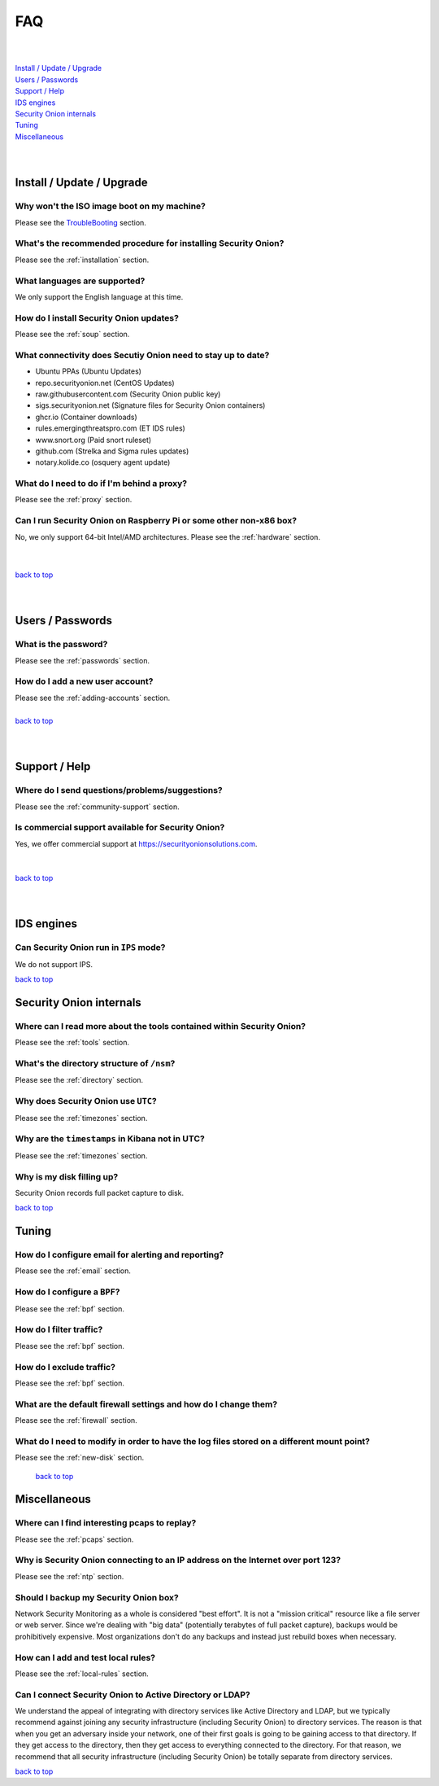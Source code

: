 .. _faq:

FAQ
===

| 
| 
| `Install / Update / Upgrade <#install-update-upgrade>`__\ 
| `Users / Passwords <#users-passwords>`__\ 
| `Support / Help <#support-help>`__\ 
| `IDS engines <#ids-engines>`__\ 
| `Security Onion internals <#security-onion-internals>`__\ 
| `Tuning <#tuning>`__\ 
| `Miscellaneous <#miscellaneous>`__\ 
| 
| 

Install / Update / Upgrade
------------------------------

Why won't the ISO image boot on my machine?
~~~~~~~~~~~~~~~~~~~~~~~~~~~~~~~~~~~~~~~~~~~

Please see the `TroubleBooting <TroubleBooting>`__ section.

What's the recommended procedure for installing Security Onion?
~~~~~~~~~~~~~~~~~~~~~~~~~~~~~~~~~~~~~~~~~~~~~~~~~~~~~~~~~~~~~~~

Please see the :ref:`installation` section.

What languages are supported?
~~~~~~~~~~~~~~~~~~~~~~~~~~~~~~~~~~~~~~~~~~~~~~~~~~~~~~~~~~~~~~~~~~~

We only support the English language at this time.

How do I install Security Onion updates?
~~~~~~~~~~~~~~~~~~~~~~~~~~~~~~~~~~~~~~~~

Please see the :ref:`soup` section.

What connectivity does Secutiy Onion need to stay up to date?
~~~~~~~~~~~~~~~~~~~~~~~~~~~~~~~~~~~~~~~~~~~~~~~~~~~~~~~~~~~~~

- Ubuntu PPAs (Ubuntu Updates)  
- repo.securityonion.net (CentOS Updates)   
- raw.githubusercontent.com (Security Onion public key)   
- sigs.securityonion.net (Signature files for Security Onion containers)  
- ghcr.io (Container downloads)  
- rules.emergingthreatspro.com (ET IDS rules)  
- www.snort.org (Paid snort ruleset)  
- github.com (Strelka and Sigma rules updates)  
- notary.kolide.co (osquery agent update)  

What do I need to do if I'm behind a proxy?
~~~~~~~~~~~~~~~~~~~~~~~~~~~~~~~~~~~~~~~~~~~

Please see the :ref:`proxy` section.

Can I run Security Onion on Raspberry Pi or some other non-x86 box?
~~~~~~~~~~~~~~~~~~~~~~~~~~~~~~~~~~~~~~~~~~~~~~~~~~~~~~~~~~~~~~~~~~~

No, we only support 64-bit Intel/AMD architectures. Please see the :ref:`hardware` section.

| 
| 
| `back to top <#top>`__
| 
| 

Users / Passwords
---------------------

What is the password?
~~~~~~~~~~~~~~~~~~~~~~~~~~~~~~~~~~~~~~~~~~~~~~~~~~~~~~~~~~~~

Please see the :ref:`passwords` section.

How do I add a new user account?
~~~~~~~~~~~~~~~~~~~~~~~~~~~~~~~~~~~~~~~~~~~~~~~~~~~~~~~~~~~~~~~~~~~~~

| Please see the :ref:`adding-accounts` section.\ 
| 
| `back to top <#top>`__
| 
| 

Support / Help
------------------

Where do I send questions/problems/suggestions?
~~~~~~~~~~~~~~~~~~~~~~~~~~~~~~~~~~~~~~~~~~~~~~~

Please see the :ref:`community-support` section.

Is commercial support available for Security Onion?
~~~~~~~~~~~~~~~~~~~~~~~~~~~~~~~~~~~~~~~~~~~~~~~~~~~

| Yes, we offer commercial support at https://securityonionsolutions.com.
| 
| 
| `back to top <#top>`__
| 
| 

IDS engines
-------------------

Can Security Onion run in ``IPS`` mode?
~~~~~~~~~~~~~~~~~~~~~~~~~~~~~~~~~~~~~~~

We do not support IPS.

`back to top <#top>`__
 

Security Onion internals
----------------------------

Where can I read more about the tools contained within Security Onion?
~~~~~~~~~~~~~~~~~~~~~~~~~~~~~~~~~~~~~~~~~~~~~~~~~~~~~~~~~~~~~~~~~~~~~~

Please see the :ref:`tools` section.

What's the directory structure of ``/nsm``?
~~~~~~~~~~~~~~~~~~~~~~~~~~~~~~~~~~~~~~~~~~~

Please see the :ref:`directory` section.

Why does Security Onion use ``UTC``?
~~~~~~~~~~~~~~~~~~~~~~~~~~~~~~~~~~~~

Please see the :ref:`timezones` section.

Why are the ``timestamps`` in Kibana not in UTC?
~~~~~~~~~~~~~~~~~~~~~~~~~~~~~~~~~~~~~~~~~~~~~~~~

Please see the :ref:`timezones` section.

Why is my disk filling up?
~~~~~~~~~~~~~~~~~~~~~~~~~~

Security Onion records full packet capture to disk. 

`back to top <#top>`__

Tuning
----------

How do I configure email for alerting and reporting?
~~~~~~~~~~~~~~~~~~~~~~~~~~~~~~~~~~~~~~~~~~~~~~~~~~~~

Please see the :ref:`email` section.

How do I configure a ``BPF``?
~~~~~~~~~~~~~~~~~~~~~~~~~~~~~~~~~~~~~~~~~~~~~~~~~~~~~~~~~~~~~~~~~~~~~~~~~~

Please see the :ref:`bpf` section.

How do I filter traffic?
~~~~~~~~~~~~~~~~~~~~~~~~

Please see the :ref:`bpf` section.

How do I exclude traffic?
~~~~~~~~~~~~~~~~~~~~~~~~~

Please see the :ref:`bpf` section.

What are the default firewall settings and how do I change them?
~~~~~~~~~~~~~~~~~~~~~~~~~~~~~~~~~~~~~~~~~~~~~~~~~~~~~~~~~~~~~~~~

Please see the :ref:`firewall` section.

What do I need to modify in order to have the log files stored on a different mount point?
~~~~~~~~~~~~~~~~~~~~~~~~~~~~~~~~~~~~~~~~~~~~~~~~~~~~~~~~~~~~~~~~~~~~~~~~~~~~~~~~~~~~~~~~~~

Please see the :ref:`new-disk` section.

 `back to top <#top>`__

Miscellaneous
-----------------

Where can I find interesting pcaps to replay?
~~~~~~~~~~~~~~~~~~~~~~~~~~~~~~~~~~~~~~~~~~~~~

Please see the :ref:`pcaps` section.

Why is Security Onion connecting to an IP address on the Internet over port 123?
~~~~~~~~~~~~~~~~~~~~~~~~~~~~~~~~~~~~~~~~~~~~~~~~~~~~~~~~~~~~~~~~~~~~~~~~~~~~~~~~

Please see the :ref:`ntp` section.

Should I backup my Security Onion box?
~~~~~~~~~~~~~~~~~~~~~~~~~~~~~~~~~~~~~~

Network Security Monitoring as a whole is considered "best effort". It is not a "mission critical" resource like a file server or web server. Since we're dealing with "big data" (potentially terabytes of full packet capture), backups would be prohibitively expensive. Most organizations don't do any backups and instead just rebuild boxes when necessary.

How can I add and test local rules?
~~~~~~~~~~~~~~~~~~~~~~~~~~~~~~~~~~~

Please see the :ref:`local-rules` section.

Can I connect Security Onion to Active Directory or LDAP?
~~~~~~~~~~~~~~~~~~~~~~~~~~~~~~~~~~~~~~~~~~~~~~~~~~~~~~~~~
We understand the appeal of integrating with directory services like Active Directory and LDAP, but we typically recommend against joining any security infrastructure (including Security Onion) to directory services. The reason is that when you get an adversary inside your network, one of their first goals is going to be gaining access to that directory. If they get access to the directory, then they get access to everything connected to the directory. For that reason, we recommend that all security infrastructure (including Security Onion) be totally separate from directory services.

`back to top <#top>`__
